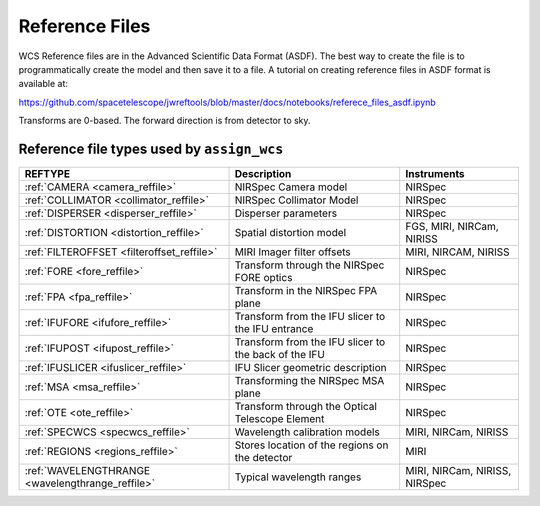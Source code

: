 Reference Files
===============

WCS Reference files are in the Advanced Scientific Data Format (ASDF).
The best way to create the file is to programmatically create the model and then save it to a file.
A tutorial on creating reference files in ASDF format is available at:

https://github.com/spacetelescope/jwreftools/blob/master/docs/notebooks/referece_files_asdf.ipynb

Transforms are 0-based. The forward direction is from detector to sky.

Reference file types used by ``assign_wcs``
-------------------------------------------

================================================  ====================================================  =============================
REFTYPE                                           Description                                           Instruments
================================================  ====================================================  =============================
:ref:`CAMERA <camera_reffile>`                    NIRSpec Camera model                                  NIRSpec
:ref:`COLLIMATOR <collimator_reffile>`            NIRSpec Collimator Model                              NIRSpec
:ref:`DISPERSER <disperser_reffile>`              Disperser parameters                                  NIRSpec
:ref:`DISTORTION <distortion_reffile>`            Spatial distortion model                              FGS, MIRI, NIRCam, NIRISS
:ref:`FILTEROFFSET <filteroffset_reffile>`        MIRI Imager filter offsets                            MIRI, NIRCAM, NIRISS
:ref:`FORE <fore_reffile>`                        Transform through the NIRSpec FORE optics             NIRSpec
:ref:`FPA <fpa_reffile>`                          Transform in the NIRSpec FPA plane                    NIRSpec
:ref:`IFUFORE <ifufore_reffile>`                  Transform from the IFU slicer to the IFU entrance     NIRSpec
:ref:`IFUPOST <ifupost_reffile>`                  Transform from the IFU slicer to the back of the IFU  NIRSpec
:ref:`IFUSLICER <ifuslicer_reffile>`              IFU Slicer geometric description                      NIRSpec
:ref:`MSA <msa_reffile>`                          Transforming the NIRSpec MSA plane                    NIRSpec
:ref:`OTE <ote_reffile>`                          Transform through the Optical Telescope Element       NIRSpec
:ref:`SPECWCS <specwcs_reffile>`                  Wavelength calibration models                         MIRI, NIRCam, NIRISS
:ref:`REGIONS <regions_reffile>`                  Stores location of the regions on the detector        MIRI
:ref:`WAVELENGTHRANGE <wavelengthrange_reffile>`  Typical wavelength ranges                             MIRI, NIRCam, NIRISS, NIRSpec
================================================  ====================================================  =============================
